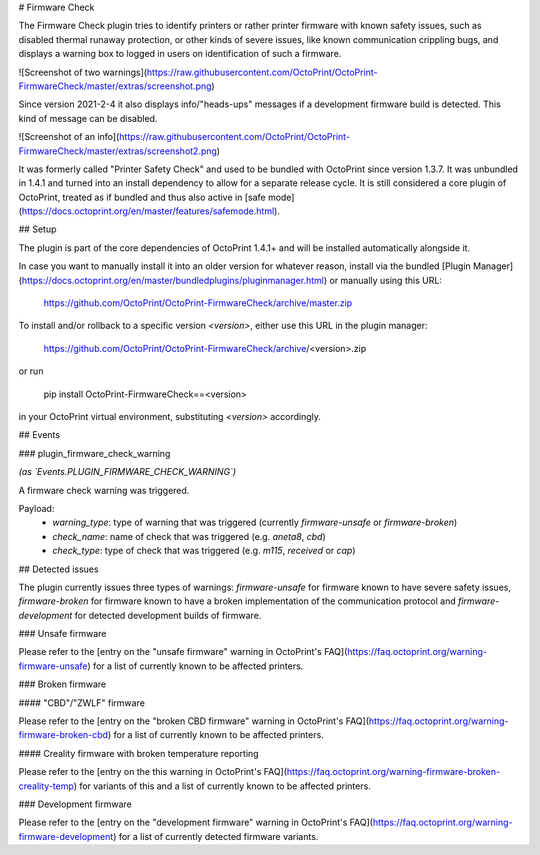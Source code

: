 # Firmware Check

The Firmware Check plugin tries to identify printers or rather printer firmware with known safety issues, such as
disabled thermal runaway protection, or other kinds of severe issues, like known communication crippling bugs, and
displays a warning box to logged in users on identification of such a firmware.

![Screenshot of two warnings](https://raw.githubusercontent.com/OctoPrint/OctoPrint-FirmwareCheck/master/extras/screenshot.png)

Since version 2021-2-4 it also displays info/"heads-ups" messages if a development firmware build
is detected. This kind of message can be disabled.

![Screenshot of an info](https://raw.githubusercontent.com/OctoPrint/OctoPrint-FirmwareCheck/master/extras/screenshot2.png)

It was formerly called "Printer Safety Check" and used to be bundled with OctoPrint since version
1.3.7. It was unbundled in 1.4.1 and turned into an install dependency to allow for a separate release cycle. It is
still considered a core plugin of OctoPrint, treated as if bundled and thus also active in [safe mode](https://docs.octoprint.org/en/master/features/safemode.html).

## Setup

The plugin is part of the core dependencies of OctoPrint 1.4.1+ and will be installed automatically alongside it.

In case you want to manually install it into an older version for whatever reason, install via the bundled
[Plugin Manager](https://docs.octoprint.org/en/master/bundledplugins/pluginmanager.html)
or manually using this URL:

    https://github.com/OctoPrint/OctoPrint-FirmwareCheck/archive/master.zip

To install and/or rollback to a specific version `<version>`, either use this URL in the plugin manager:

    https://github.com/OctoPrint/OctoPrint-FirmwareCheck/archive/<version>.zip

or run

    pip install OctoPrint-FirmwareCheck==<version>

in your OctoPrint virtual environment, substituting `<version>` accordingly.

## Events

### plugin_firmware_check_warning

*(as `Events.PLUGIN_FIRMWARE_CHECK_WARNING`)*

A firmware check warning was triggered.

Payload:
  * `warning_type`: type of warning that was triggered (currently `firmware-unsafe` or `firmware-broken`)
  * `check_name`: name of check that was triggered (e.g. `aneta8`, `cbd`)
  * `check_type`: type of check that was triggered (e.g. `m115`, `received` or `cap`)

## Detected issues

The plugin currently issues three types of warnings: `firmware-unsafe` for firmware known to have severe safety issues,
`firmware-broken` for firmware known to have a broken implementation of the communication protocol
and `firmware-development` for detected development builds of firmware.

### Unsafe firmware

Please refer to the [entry on the "unsafe firmware" warning in OctoPrint's FAQ](https://faq.octoprint.org/warning-firmware-unsafe)
for a list of currently known to be affected printers.

### Broken firmware

#### "CBD"/"ZWLF" firmware

Please refer to the [entry on the "broken CBD firmware" warning in OctoPrint's FAQ](https://faq.octoprint.org/warning-firmware-broken-cbd)
for a list of currently known to be affected printers.

#### Creality firmware with broken temperature reporting

Please refer to the [entry on the this warning in OctoPrint's FAQ](https://faq.octoprint.org/warning-firmware-broken-creality-temp)
for variants of this and a list of currently known to be affected printers.

### Development firmware

Please refer to the [entry on the "development firmware" warning in OctoPrint's FAQ](https://faq.octoprint.org/warning-firmware-development)
for a list of currently detected firmware variants.


